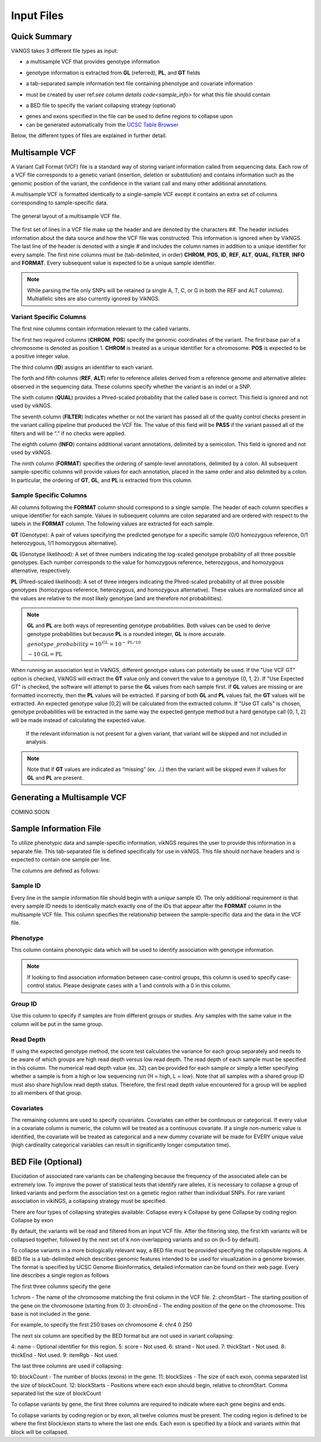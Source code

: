 .. _input:

Input Files
==================================

Quick Summary
---------------

VikNGS takes 3 different file types as input:

* a multisample VCF that provides genotype information
- genotype information is extracted from **GL** (referred), **PL**, and **GT** fields
* a tab-separated sample information text file containing phenotype and covariate information
- must be created by user ref:`see column details code<sample_info>` for what this file should contain
* a BED file to specify the variant collapsing strategy (optional)
- genes and exons specified in the file can be used to define regions to collapse upon
- can be generated automatically from the `UCSC Table Browser <http://genome.ucsc.edu/cgi-bin/hgTables>`_

Below, the different types of files are explained in further detail.


.. _multisample_vcf:

Multisample VCF
---------------

A Variant Call Format (VCF) file is a standard way of storing variant information called from sequencing data. Each row of a VCF file corresponds to a genetic variant (insertion, deletion or substitution) and contains information such as the genomic position of the variant, the confidence in the variant call and many other additional annotations.

A multisample VCF is formatted identically to a single-sample VCF except it contains an extra set of columns corresponding to sample-specific data.

.. figure:: resources/vcf_layout.png
   :alt: Multsample VCF Layout
   :align: center

   The general layout of a multisample VCF file.

The first set of lines in a VCF file make up the header and are denoted by the characters *##*. The header includes information about the data source and how the VCF file was constructed. This information is ignored when by VikNGS. The last line of the header is denoted with a single *#* and includes the column names in addition to a unique identifier for every sample. The first nine columns must be (tab-delimited, in order) **CHROM**, **POS**, **ID**, **REF**, **ALT**, **QUAL**, **FILTER**, **INFO** and **FORMAT**. Every subsequent value is expected to be a unique sample identifier.

.. code-block:: python
   :caption: *Example of a multisample VCF*

    ##fileformat=VCFv4.1
    ##FILTER=<ID=PASS,Description="All filters passed">
    ##FORMAT=<ID=GT,Number=1,Type=String,Description="Genotype">
    ##FORMAT=<ID=GL,Number=.,Type=Integer,Description="Genotype Likelihood">
    ##FORMAT=<ID=PL,Number=G,Type=Integer,Description="Normalized, Phred-scaled likelihoods">
    #CHROM	POS	ID	REF	ALT	QUAL	FILTER	INFO	FORMAT	SAMPLE_1_ID	SAMPLE_2_ID	...
      22	160036	snp_1	A	C	.	PASS	.	GT:PL:GL	0/0:0,15,73:.	1/1:50,8,0:-5,-0.84,-0.07
      22	160408	snp_2	T	C	.	PASS	.	GT:PL	./.:.	0/0:0,36,248
      22	160612	snp_2	C	G	.	PASS	.	GT:GL	0/1:-0.48,-0.48,-0.48	1/1::-4.4,-0.27,-0.33

.. note::
 While parsing the file only SNPs will be retained (a single A, T, C, or G in both the REF and ALT columns). Multiallelic sites are also currently ignored by VikNGS.

Variant Specific Columns
~~~~~~~~~~~~~~~~~~~~~~~~

The first nine columns contain information relevant to the called variants.

The first two required columns (**CHROM**, **POS**) specify the genomic coordinates of the variant. The first base pair of a chromosome is denoted as position 1. **CHROM** is treated as a unique identifier for a chromosome. **POS** is expected to be a positive integer value.

The third column (**ID**) assigns an identifier to each variant.

The forth and fifth columns (**REF**, **ALT**) refer to reference alleles derived from a reference genome and alternative alleles observed in the sequencing data. These columns specify whether the variant is an indel or a SNP. 

The sixth column (**QUAL**) provides a Phred-scaled probability that the called base is correct. This field is ignored and not used by vikNGS.

The seventh column (**FILTER**) Indicates whether or not the variant has passed all of the quality control checks present in the variant calling pipeline that produced the VCF file. The value of this field will be **PASS** if the variant passed all of the filters and will be “.” if no checks were applied.

The eighth column (**INFO**) contains additional variant annotations, delimited by a semicolon. This field is ignored and not used by vikNGS.

The ninth column (**FORMAT**) specifies the ordering of sample-level annotations, delimited by a colon. All subsequent sample-specific columns will provide values for each annotation, placed in the same order and also delimited by a colon. In particular, the ordering of **GT**, **GL**, and **PL** is extracted from this column.

Sample Specific Columns
~~~~~~~~~~~~~~~~~~~~~~~~

All columns following the **FORMAT** column should correspond to a single sample. The header of each column specifies a unique identifier for each sample. Values in subsequent columns are colon separated and are ordered with respect to the labels in the **FORMAT** column. The following values are extracted for each sample.

**GT** (Genotype): A pair of values specifying the predicted genotype for a specific sample (0/0 homozygous reference, 0/1 heterozygous, 1/1 homozygous alternative).

**GL** (Genotype likelihood): A set of three numbers indicating the log-scaled genotype probability of all three possible genotypes. Each number corresponds to the value for homozygous reference, heterozygous, and homozygous alternative, respectively.

**PL** (Phred-scaled likelihood): A set of three integers indicating the Phred-scaled probability of all three possible genotypes (homozygous reference, heterozygous, and homozygous alternative). These values are normalized since all the values are relative to the most likely genotype (and are therefore not probabilities).

.. note::
    **GL** and **PL** are both ways of representing genotype probabilities. Both values can be used to derive genotype probabilities but because **PL** is a rounded integer, **GL** is more accurate.

    :math:`genotype\_probability=10^{\textbf{GL}}=10^{-\textbf{PL}/10}`

    :math:`-10\textbf{GL}=\textbf{PL}`

When running an association test in VikNGS, different genotype values can potentially be used. If the "Use VCF GT" option is checked, VikNGS will extract the **GT** value only and convert the value to a genotype {0, 1, 2}. If "Use Expected GT" is checked, the software will attempt to parse the **GL** values from each sample first. If **GL** values are missing or are formatted incorrectly, then the **PL** values will be extracted. If parsing of both **GL** and **PL** values fail, the **GT** values will be extracted. An expected genotype value [0,2] will be calculated from the extracted column. If "Use GT calls" is chosen, genotype probabilities will be extracted in the same way the expected gentype method but a hard genotype call {0, 1, 2} will be made instead of calculating the expected value. 

 If the relevant information is not present for a given variant, that variant will be skipped and not included in analysis.

.. note::
    Note that if **GT** values are indicated as “missing” (ex. ./.) then the variant will be skipped even if values for **GL** and **PL** are present.

.. _make_vcf:

Generating a Multisample VCF
------------------------------------

COMING SOON


.. _sample_info:

Sample Information File
-----------------------

To utilize phenotypic data and sample-specific information, vikNGS requires the user to provide this information in a separate file. This tab-separated file is defined specifically for use in vikNGS. This file should *not* have headers and is expected to contain one sample per line.
    
The columns are defined as follows:

Sample ID
~~~~~~~~~
Every line in the sample information file should begin with a *unique* sample ID. The only additional requirement is that every sample ID needs to identically match exactly one of the IDs that appear after the **FORMAT** column in the multisample VCF file. This column specifies the relationship between the sample-specific data and the data in the VCF file.

Phenotype
~~~~~~~~~~~~~~~~~
This column contains phenotypic data which will be used to identify association with genotype information.

.. note:: 
    If looking to find association information between case-control groups, this column is used to specify case-control status. Please designate cases with a 1 and controls with a 0 in this column.

Group ID
~~~~~~~~
Use this column to specify if samples are from different groups or studies. Any samples with the same value in the column will be put in the same group.


Read Depth
~~~~~~~~~~
If using the expected genotype method, the score test calculates the variance for each group separately and needs to be aware of which groups are high read depth versus low read depth. The read depth of each sample must be specified in this column. The numerical read depth value (ex. 32) can be provided for each sample or simply a letter specifying whether a sample is from a high or low sequencing run (H = high, L = low). Note that all samples with a shared group ID must also share high/low read depth status. Therefore, the first read depth value encountered for a group will be applied to all members of that group.

Covariates
~~~~~~~~~~
The remaining columns are used to specify covariates. Covariates can either be continuous or categorical. If every value in a covariate column is numeric, the column will be treated as a continuous covariate. If a single non-numeric value is identified, the covariate will be treated as categorical and a new dummy covariate will be made for EVERY unique value (high cardinality categorical variables can result in significantly longer computation time).


BED File (Optional)
-----------------------

Elucidation of associated rare variants can be challenging because the frequency of the associated allele can be extremely low. To improve the power of statistical tests that identify rare alleles, it is necessary to collapse a group of linked variants and perform the association test on a genetic region rather than individual SNPs. For rare variant association in vikiNGS, a collapsing strategy must be specified.

There are four types of collapsing strategies available:
Collapse every k
Collapse by gene
Collapse by coding region
Collapse by exon

By default, the variants will be read and filtered from an input VCF file. After the filtering step, the first kth variants will be collapsed together, followed by the next set of k non-overlapping variants and so on (k=5 by default).

To collapse variants in a more biologically relevant way, a BED file must be provided specifying the collapsible regions. A BED file is a tab-delimited which describes genomic features intended to be used for visualization in a genome browser. The format is specified by UCSC Genome Bioinformatics, detailed information can be found on their web page. Every line describes a single region as follows

The first three columns specify the gene 

1:chrom - The name of the chromosome matching the first column in the VCF file.
2: chromStart - The starting position of the gene on the chromosome (starting from 0)
3: chromEnd - The ending position of the gene on the chromosome. This base is not included in the gene.

For example, to specify the first 250 bases on chromosome 4:
chr4    0    250

The next six column are specified by the BED format but are not used in variant collapsing:

4: name - Optional identifier for this region.
5: score -  Not used.
6: strand - Not used.
7: thickStart - Not used.
8: thickEnd - Not used.
9: itemRgb - Not used.

The last three columns are used if collapsing:

10: blockCount - The number of blocks (exons) in the gene.
11: blockSizes - The size of each exon, comma separated list the size of blockCount.
12: blockStarts - Positions where each exon should begin, relative to chromStart. Comma separated list the size of blockCount


To collapse variants by gene, the first three columns are required to indicate where each gene begins and ends.

To collapse variants by coding region or by exon, all twelve columns must be present. The coding region is defined to be where the first block/exon starts to where the last one ends. Each exon is specified by a block and variants within that block will be collapsed.

